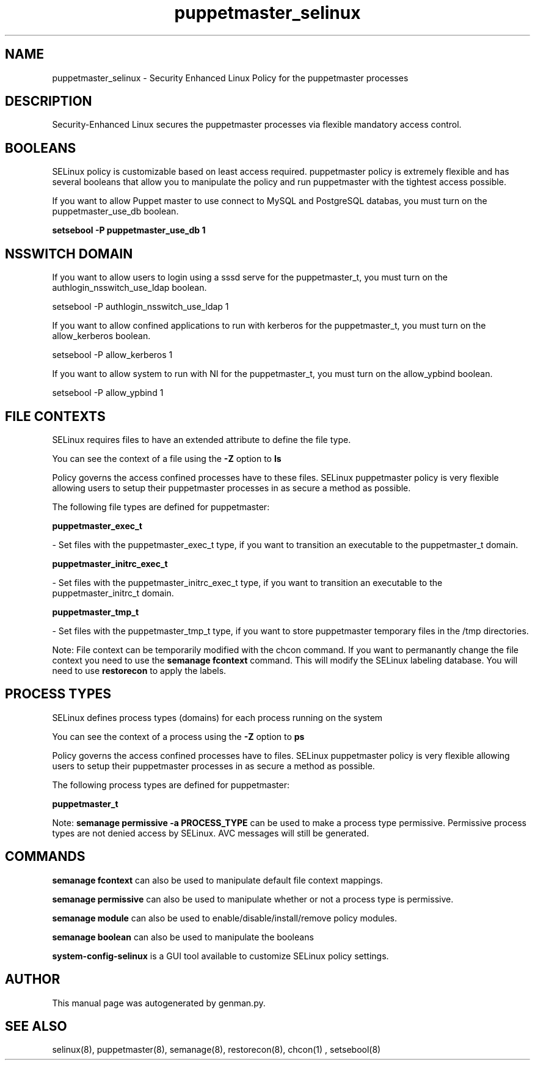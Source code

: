 .TH  "puppetmaster_selinux"  "8"  "puppetmaster" "dwalsh@redhat.com" "puppetmaster SELinux Policy documentation"
.SH "NAME"
puppetmaster_selinux \- Security Enhanced Linux Policy for the puppetmaster processes
.SH "DESCRIPTION"

Security-Enhanced Linux secures the puppetmaster processes via flexible mandatory access
control.  

.SH BOOLEANS
SELinux policy is customizable based on least access required.  puppetmaster policy is extremely flexible and has several booleans that allow you to manipulate the policy and run puppetmaster with the tightest access possible.


.PP
If you want to allow Puppet master to use connect to MySQL and PostgreSQL databas, you must turn on the puppetmaster_use_db boolean.

.EX
.B setsebool -P puppetmaster_use_db 1
.EE

.SH NSSWITCH DOMAIN

.PP
If you want to allow users to login using a sssd serve for the puppetmaster_t, you must turn on the authlogin_nsswitch_use_ldap boolean.

.EX
setsebool -P authlogin_nsswitch_use_ldap 1
.EE

.PP
If you want to allow confined applications to run with kerberos for the puppetmaster_t, you must turn on the allow_kerberos boolean.

.EX
setsebool -P allow_kerberos 1
.EE

.PP
If you want to allow system to run with NI for the puppetmaster_t, you must turn on the allow_ypbind boolean.

.EX
setsebool -P allow_ypbind 1
.EE

.SH FILE CONTEXTS
SELinux requires files to have an extended attribute to define the file type. 
.PP
You can see the context of a file using the \fB\-Z\fP option to \fBls\bP
.PP
Policy governs the access confined processes have to these files. 
SELinux puppetmaster policy is very flexible allowing users to setup their puppetmaster processes in as secure a method as possible.
.PP 
The following file types are defined for puppetmaster:


.EX
.PP
.B puppetmaster_exec_t 
.EE

- Set files with the puppetmaster_exec_t type, if you want to transition an executable to the puppetmaster_t domain.


.EX
.PP
.B puppetmaster_initrc_exec_t 
.EE

- Set files with the puppetmaster_initrc_exec_t type, if you want to transition an executable to the puppetmaster_initrc_t domain.


.EX
.PP
.B puppetmaster_tmp_t 
.EE

- Set files with the puppetmaster_tmp_t type, if you want to store puppetmaster temporary files in the /tmp directories.


.PP
Note: File context can be temporarily modified with the chcon command.  If you want to permanantly change the file context you need to use the 
.B semanage fcontext 
command.  This will modify the SELinux labeling database.  You will need to use
.B restorecon
to apply the labels.

.SH PROCESS TYPES
SELinux defines process types (domains) for each process running on the system
.PP
You can see the context of a process using the \fB\-Z\fP option to \fBps\bP
.PP
Policy governs the access confined processes have to files. 
SELinux puppetmaster policy is very flexible allowing users to setup their puppetmaster processes in as secure a method as possible.
.PP 
The following process types are defined for puppetmaster:

.EX
.B puppetmaster_t 
.EE
.PP
Note: 
.B semanage permissive -a PROCESS_TYPE 
can be used to make a process type permissive. Permissive process types are not denied access by SELinux. AVC messages will still be generated.

.SH "COMMANDS"
.B semanage fcontext
can also be used to manipulate default file context mappings.
.PP
.B semanage permissive
can also be used to manipulate whether or not a process type is permissive.
.PP
.B semanage module
can also be used to enable/disable/install/remove policy modules.

.B semanage boolean
can also be used to manipulate the booleans

.PP
.B system-config-selinux 
is a GUI tool available to customize SELinux policy settings.

.SH AUTHOR	
This manual page was autogenerated by genman.py.

.SH "SEE ALSO"
selinux(8), puppetmaster(8), semanage(8), restorecon(8), chcon(1)
, setsebool(8)